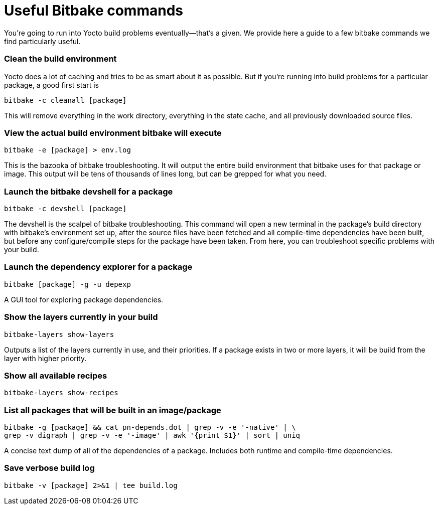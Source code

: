= Useful Bitbake commands
:page-lastupdated: {docdate}
ifdef::env-github[]

[NOTE]
====
We recommend that you link:https://docs.ota.here.com/ota-client/latest/{docname}.html[view this article in our documentation portal]. Not all of our articles render correctly in GitHub.
====
endif::[]

:page-layout: page
:page-categories: [tips]
:page-date: 2017-06-06 15:23:05
:page-order: 2
:icons: font

You're going to run into Yocto build problems eventually--that's a given. We provide here a guide to a few bitbake commands we find particularly useful.

=== Clean the build environment

Yocto does a lot of caching and tries to be as smart about it as possible. But if you're running into build problems for a particular package, a good first start is

    bitbake -c cleanall [package]

This will remove everything in the work directory, everything in the state cache, and all previously downloaded source files.

=== View the actual build environment bitbake will execute

    bitbake -e [package] > env.log

This is the bazooka of bitbake troubleshooting. It will output the entire build environment that bitbake uses for that package or image. This output will be tens of thousands of lines long, but can be grepped for what you need.

=== Launch the bitbake devshell for a package

    bitbake -c devshell [package]

The devshell is the scalpel of bitbake troubleshooting. This command will open a new terminal in the package's build directory with bitbake's environment set up, after the source files have been fetched and all compile-time dependencies have been built, but before any configure/compile steps for the package have been taken. From here, you can troubleshoot specific problems with your build.

=== Launch the dependency explorer for a package

    bitbake [package] -g -u depexp

A GUI tool for exploring package dependencies.

=== Show the layers currently in your build

   bitbake-layers show-layers

Outputs a list of the layers currently in use, and their priorities. If a package exists in two or more layers, it will be build from the layer with higher priority.

=== Show all available recipes

    bitbake-layers show-recipes

=== List all packages that will be built in an image/package

    bitbake -g [package] && cat pn-depends.dot | grep -v -e '-native' | \
    grep -v digraph | grep -v -e '-image' | awk '{print $1}' | sort | uniq

A concise text dump of all of the dependencies of a package. Includes both runtime and compile-time dependencies.

=== Save verbose build log

    bitbake -v [package] 2>&1 | tee build.log

